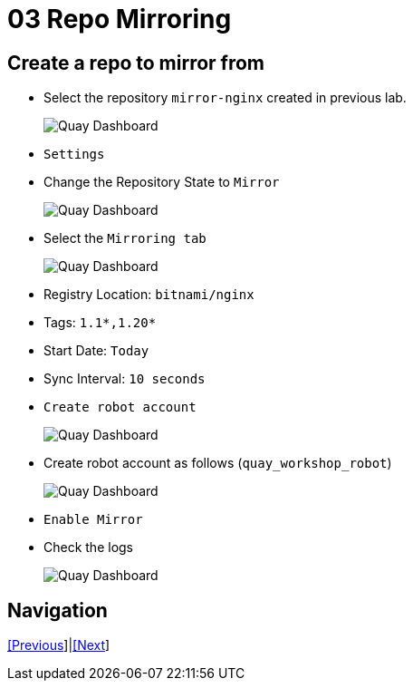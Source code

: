 = 03 Repo Mirroring

== Create a repo to mirror from

* Select the repository `mirror-nginx` created in previous lab.
+
image:images/01-quay-dashboard.png[Quay Dashboard]
+
* `Settings`
* Change the Repository State to `Mirror`
+
image:images/02-quay-dashboard.png[Quay Dashboard]
+
* Select the `Mirroring tab`
+
image:images/03-quay-dashboard.png[Quay Dashboard]
+
* Registry Location: `bitnami/nginx`
* Tags: `1.1*,1.20*`
* Start Date: `Today`
* Sync Interval: `10 seconds`
* `Create robot account`
+
image:images/04-quay-dashboard.png[Quay Dashboard]
+
* Create robot account as follows (`quay_workshop_robot`)
+
image:images/05-quay-dashboard.png[Quay Dashboard]
+
* `Enable Mirror`

* Check the logs
+
image:images/06-quay-dashboard.png[Quay Dashboard]

== Navigation

link:../02.Organizations/README.adoc/README.adoc[[Previous]]|link:../04.Vulnerabilities-Review/README.adoc[[Next]]
